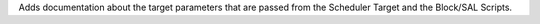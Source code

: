 Adds documentation about the target parameters that are passed from the Scheduler Target and the Block/SAL Scripts.
